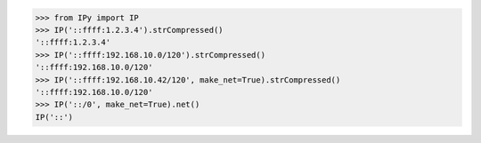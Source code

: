 >>> from IPy import IP
>>> IP('::ffff:1.2.3.4').strCompressed()
'::ffff:1.2.3.4'
>>> IP('::ffff:192.168.10.0/120').strCompressed()
'::ffff:192.168.10.0/120'
>>> IP('::ffff:192.168.10.42/120', make_net=True).strCompressed()
'::ffff:192.168.10.0/120'
>>> IP('::/0', make_net=True).net()
IP('::')

